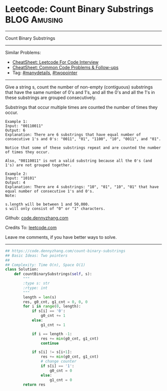 * Leetcode: Count Binary Substrings                            :BLOG:Amusing:
#+STARTUP: showeverything
#+OPTIONS: toc:nil \n:t ^:nil creator:nil d:nil
:PROPERTIES:
:type:     encoding, twopointer, manydetails
:END:
---------------------------------------------------------------------
Count Binary Substrings
---------------------------------------------------------------------
#+BEGIN_HTML
<a href="https://github.com/dennyzhang/code.dennyzhang.com/tree/master/problems/count-binary-substrings"><img align="right" width="200" height="183" src="https://www.dennyzhang.com/wp-content/uploads/denny/watermark/github.png" /></a>
#+END_HTML
Similar Problems:
- [[https://cheatsheet.dennyzhang.com/cheatsheet-leetcode-A4][CheatSheet: Leetcode For Code Interview]]
- [[https://cheatsheet.dennyzhang.com/cheatsheet-followup-A4][CheatSheet: Common Code Problems & Follow-ups]]
- Tag: [[https://code.dennyzhang.com/review-manydetails][#manydetails]], [[https://code.dennyzhang.com/review-twopointer][#twopointer]]
---------------------------------------------------------------------
Give a string s, count the number of non-empty (contiguous) substrings that have the same number of 0's and 1's, and all the 0's and all the 1's in these substrings are grouped consecutively.

Substrings that occur multiple times are counted the number of times they occur.
#+BEGIN_EXAMPLE
Example 1:
Input: "00110011"
Output: 6
Explanation: There are 6 substrings that have equal number of consecutive 1's and 0's: "0011", "01", "1100", "10", "0011", and "01".

Notice that some of these substrings repeat and are counted the number of times they occur.

Also, "00110011" is not a valid substring because all the 0's (and 1's) are not grouped together.
#+END_EXAMPLE

#+BEGIN_EXAMPLE
Example 2:
Input: "10101"
Output: 4
Explanation: There are 4 substrings: "10", "01", "10", "01" that have equal number of consecutive 1's and 0's.
Note:

s.length will be between 1 and 50,000.
s will only consist of "0" or "1" characters.
#+END_EXAMPLE

Github: [[https://github.com/dennyzhang/code.dennyzhang.com/tree/master/problems/count-binary-substrings][code.dennyzhang.com]]

Credits To: [[https://leetcode.com/problems/count-binary-substrings/description/][leetcode.com]]

Leave me comments, if you have better ways to solve.
---------------------------------------------------------------------

#+BEGIN_SRC python
## https://code.dennyzhang.com/count-binary-substrings
## Basic Ideas: Two pointers
##
## Complexity: Time O(n), Space O(1)
class Solution:
    def countBinarySubstrings(self, s):
        """
        :type s: str
        :rtype: int
        """
        length = len(s)
        res, g0_cnt, g1_cnt = 0, 0, 0
        for i in range(0, length):
            if s[i] == '0':
                g0_cnt += 1
            else:
                g1_cnt += 1

            if i == length -1:
                res += min(g0_cnt, g1_cnt)
                continue
            
            if s[i] != s[i+1]:
                res += min(g0_cnt, g1_cnt)
                # change counter
                if s[i] == '1':
                    g0_cnt = 0
                else:
                    g1_cnt = 0
        return res
#+END_SRC

#+BEGIN_HTML
<div style="overflow: hidden;">
<div style="float: left; padding: 5px"> <a href="https://www.linkedin.com/in/dennyzhang001"><img src="https://www.dennyzhang.com/wp-content/uploads/sns/linkedin.png" alt="linkedin" /></a></div>
<div style="float: left; padding: 5px"><a href="https://github.com/dennyzhang"><img src="https://www.dennyzhang.com/wp-content/uploads/sns/github.png" alt="github" /></a></div>
<div style="float: left; padding: 5px"><a href="https://www.dennyzhang.com/slack" target="_blank" rel="nofollow"><img src="https://www.dennyzhang.com/wp-content/uploads/sns/slack.png" alt="slack"/></a></div>
</div>
#+END_HTML
